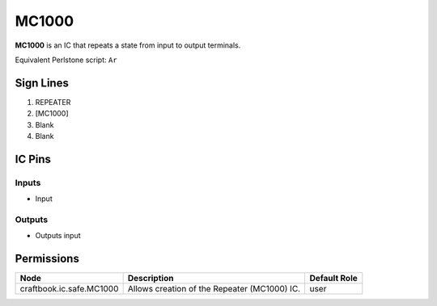 ======
MC1000
======

**MC1000** is an IC that repeats a state from input to output terminals.

Equivalent Perlstone script: ``Ar``


Sign Lines
==========

1. REPEATER
2. [MC1000]
3. Blank
4. Blank


IC Pins
=======


Inputs
------

- Input

Outputs
-------

- Outputs input


Permissions
===========

======================== ============================================ ============
Node                     Description                                  Default Role 
======================== ============================================ ============
craftbook.ic.safe.MC1000 Allows creation of the Repeater (MC1000) IC. user         
======================== ============================================ ============



